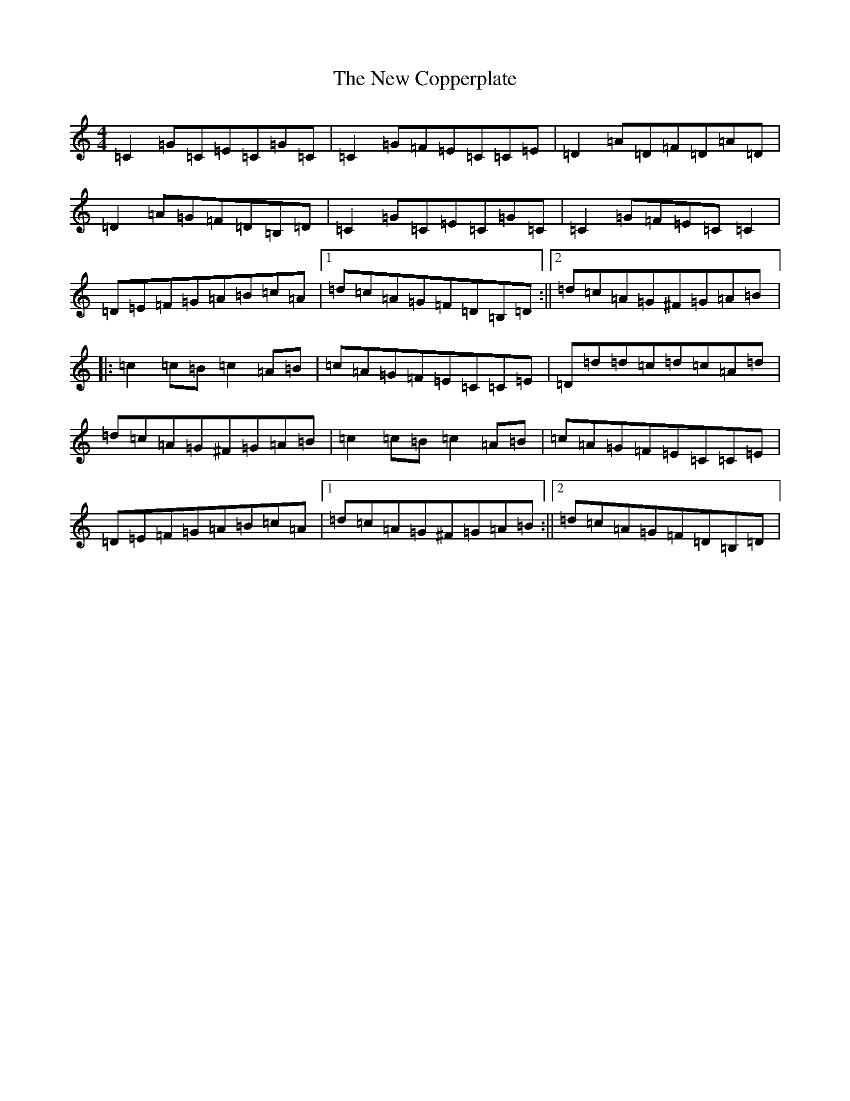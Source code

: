 X: 15380
T: New Copperplate, The
S: https://thesession.org/tunes/887#setting887
Z: G Major
R: reel
M: 4/4
L: 1/8
K: C Major
=C2=G=C=E=C=G=C|=C2=G=F=E=C=C=E|=D2=A=D=F=D=A=D|=D2=A=G=F=D=B,=D|=C2=G=C=E=C=G=C|=C2=G=F=E=C=C2|=D=E=F=G=A=B=c=A|1=d=c=A=G=F=D=B,=D:||2=d=c=A=G^F=G=A=B|:=c2=c=B=c2=A=B|=c=A=G=F=E=C=C=E|=D=d=d=c=d=c=A=d|=d=c=A=G^F=G=A=B|=c2=c=B=c2=A=B|=c=A=G=F=E=C=C=E|=D=E=F=G=A=B=c=A|1=d=c=A=G^F=G=A=B:||2=d=c=A=G=F=D=B,=D|